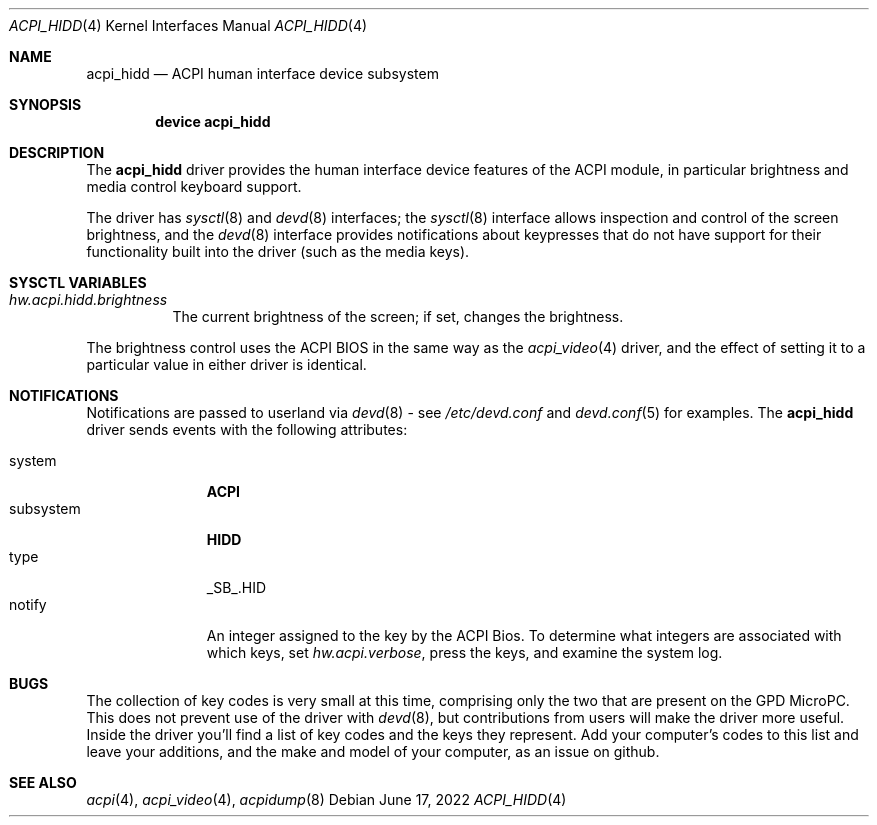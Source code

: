 .\" Copyright (c) 2003 Takanori Watanabe.
.\" All rights reserved.
.\"
.\" Redistribution and use in source and binary forms, with or without
.\" modification, are permitted provided that the following conditions
.\" are met:
.\" 1. Redistributions of source code must retain the above copyright
.\"    notice, this list of conditions and the following disclaimer.
.\" 2. Redistributions in binary form must reproduce the above copyright
.\"    notice, this list of conditions and the following disclaimer in the
.\"    documentation and/or other materials provided with the distribution.
.\"
.\" THIS SOFTWARE IS PROVIDED BY THE AUTHOR AND CONTRIBUTORS ``AS IS'' AND
.\" ANY EXPRESS OR IMPLIED WARRANTIES, INCLUDING, BUT NOT LIMITED TO, THE
.\" IMPLIED WARRANTIES OF MERCHANTABILITY AND FITNESS FOR A PARTICULAR PURPOSE
.\" ARE DISCLAIMED.  IN NO EVENT SHALL THE AUTHOR OR CONTRIBUTORS BE LIABLE
.\" FOR ANY DIRECT, INDIRECT, INCIDENTAL, SPECIAL, EXEMPLARY, OR CONSEQUENTIAL
.\" DAMAGES (INCLUDING, BUT NOT LIMITED TO, PROCUREMENT OF SUBSTITUTE GOODS
.\" OR SERVICES; LOSS OF USE, DATA, OR PROFITS; OR BUSINESS INTERRUPTION)
.\" HOWEVER CAUSED AND ON ANY THEORY OF LIABILITY, WHETHER IN CONTRACT, STRICT
.\" LIABILITY, OR TORT (INCLUDING NEGLIGENCE OR OTHERWISE) ARISING IN ANY WAY
.\" OUT OF THE USE OF THIS SOFTWARE, EVEN IF ADVISED OF THE POSSIBILITY OF
.\" SUCH DAMAGE.
.\"
.\" $FreeBSD$
.\"
.Dd June 17, 2022
.Dt ACPI_HIDD 4
.Os
.Sh NAME
.Nm acpi_hidd
.Nd ACPI human interface device subsystem
.Sh SYNOPSIS
.Cd "device acpi_hidd"
.Sh DESCRIPTION
The
.Nm
driver provides the human interface device features of the ACPI module, in particular
brightness and media control keyboard support.
.Pp
The driver has
.Xr sysctl 8
and
.Xr devd 8
interfaces; the 
.Xr sysctl 8
interface allows inspection and control of the screen brightness, and the
.Xr devd 8
interface provides notifications about keypresses that do
not have support for their functionality built into the driver (such as the media keys).
.Pp
.Sh SYSCTL VARIABLES
.Bl -tag -width indent
.It Va hw.acpi.hidd.brightness
The current brightness of the screen; if set, changes the brightness.
.El
.Pp
The brightness control uses the ACPI BIOS in the same way as the
.Xr acpi_video 4
driver, and the effect of setting it to a particular value in either driver is
identical.
.Sh NOTIFICATIONS
Notifications are passed to userland via
.Xr devd 8
- see
.Pa /etc/devd.conf
and
.Xr devd.conf 5
for examples.
The
.Nm
driver sends events with the following attributes:
.Pp
.Bl -tag -width "subsystem" -compact
.It system
.Li ACPI
.It subsystem
.Li HIDD
.It type
\_SB_.HID
.It notify
An integer assigned to the key by the ACPI Bios.  To determine what integers
are associated with which keys, set \fI hw.acpi.verbose\fP,
press the keys, and examine the system log.
.El
.Sh BUGS
The collection of key codes is very small at this time, comprising only the two that are
present on the GPD MicroPC.  This does not prevent use of the driver with
.Xr devd 8 ,
but contributions from users will make the driver more useful.  Inside the
driver you'll find a list of key codes and the keys they represent.  Add your
computer's codes to this list and leave your additions, and the make and model of your
computer, as an issue on github.
.Sh SEE ALSO
.Xr acpi 4 ,
.Xr acpi_video 4 ,
.Xr acpidump 8
